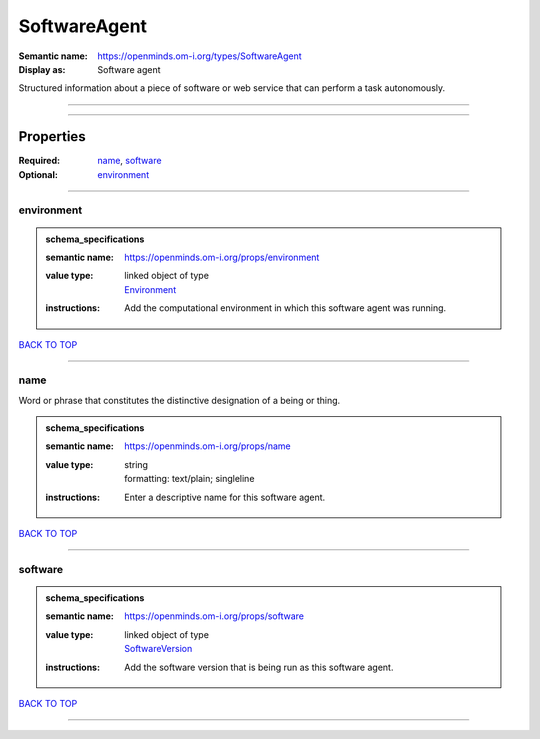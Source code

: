#############
SoftwareAgent
#############

:Semantic name: https://openminds.om-i.org/types/SoftwareAgent

:Display as: Software agent

Structured information about a piece of software or web service that can perform a task autonomously.


------------

------------

Properties
##########

:Required: `name <name_heading_>`_, `software <software_heading_>`_
:Optional: `environment <environment_heading_>`_

------------

.. _environment_heading:

***********
environment
***********

.. admonition:: schema_specifications

   :semantic name: https://openminds.om-i.org/props/environment
   :value type: | linked object of type
                | `Environment <https://openminds-documentation.readthedocs.io/en/latest/schema_specifications/computation/environment.html>`_
   :instructions: Add the computational environment in which this software agent was running.

`BACK TO TOP <SoftwareAgent_>`_

------------

.. _name_heading:

****
name
****

Word or phrase that constitutes the distinctive designation of a being or thing.

.. admonition:: schema_specifications

   :semantic name: https://openminds.om-i.org/props/name
   :value type: | string
                | formatting: text/plain; singleline
   :instructions: Enter a descriptive name for this software agent.

`BACK TO TOP <SoftwareAgent_>`_

------------

.. _software_heading:

********
software
********

.. admonition:: schema_specifications

   :semantic name: https://openminds.om-i.org/props/software
   :value type: | linked object of type
                | `SoftwareVersion <https://openminds-documentation.readthedocs.io/en/latest/schema_specifications/core/products/softwareVersion.html>`_
   :instructions: Add the software version that is being run as this software agent.

`BACK TO TOP <SoftwareAgent_>`_

------------

